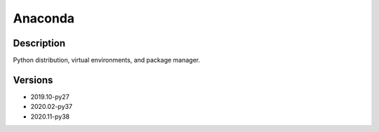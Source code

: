 .. _backbone-label:

Anaconda
==============================

Description
~~~~~~~~
Python distribution, virtual environments, and package manager.

Versions
~~~~~~~~
- 2019.10-py27
- 2020.02-py37
- 2020.11-py38

